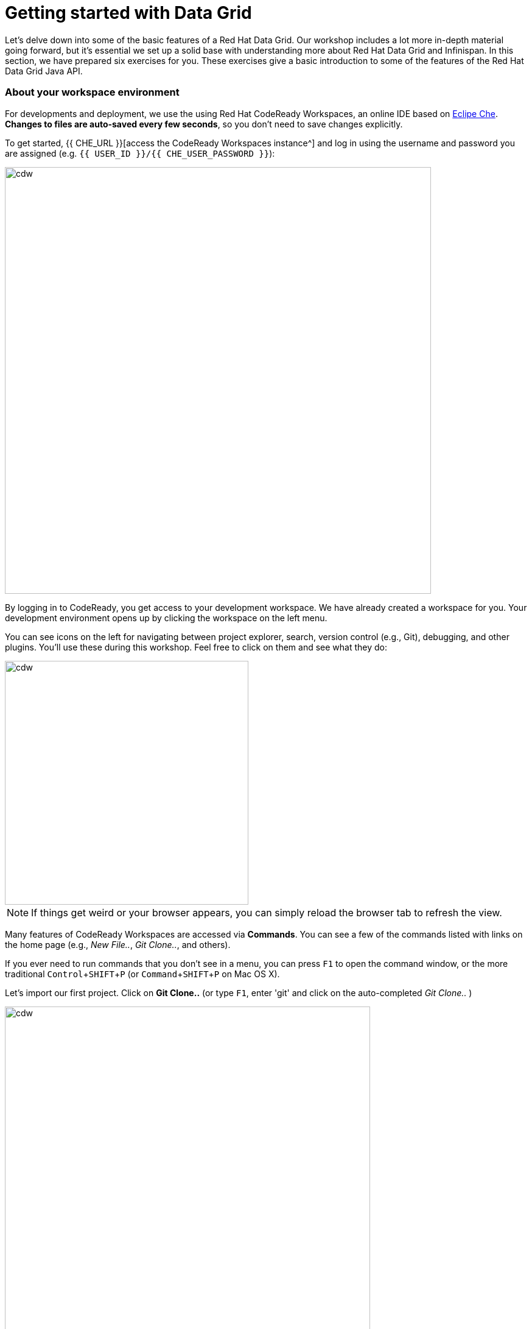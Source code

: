 = Getting started with Data Grid
:experimental:

Let's delve down into some of the basic features of a Red Hat Data Grid. Our workshop includes a lot more in-depth material going forward, but it's essential we set up a solid base with understanding more about Red Hat Data Grid and Infinispan. In this section, we have prepared six exercises for you. These exercises give a basic introduction to some of the features of the Red Hat Data Grid Java API.

=== About your workspace environment
For developments and deployment, we use the using Red Hat CodeReady Workspaces, an online IDE based on https://www.eclipse.org/che/[Eclipe Che, window=_blank]. *Changes to files are auto-saved every few seconds*, so you don't need to save changes explicitly.

To get started, {{ CHE_URL }}[access the CodeReady Workspaces instance^] and log in using the username and password you are assigned (e.g. `{{ USER_ID }}/{{ CHE_USER_PASSWORD }}`):

image::che-login.png[cdw, 700, align="center"]

By logging in to CodeReady, you get access to your development workspace. We have already created a workspace for you. Your development environment opens up by clicking the workspace on the left menu. 

You can see icons on the left for navigating between project explorer, search, version control (e.g., Git), debugging, and other plugins. You'll use these during this workshop. Feel free to click on them and see what they do:

image::crw-icons.png[cdw, 400, align="center"]

[NOTE]
====
If things get weird or your browser appears, you can simply reload the browser tab to refresh the view.
====

Many features of CodeReady Workspaces are accessed via *Commands*. You can see a few of the commands listed with links on the home page (e.g., _New File.._, _Git Clone.._, and others).

If you ever need to run commands that you don't see in a menu, you can press kbd:[F1] to open the command window, or the more traditional kbd:[Control+SHIFT+P] (or kbd:[Command+SHIFT+P] on Mac OS X).

Let's import our first project. Click on **Git Clone..** (or type kbd:[F1], enter 'git' and click on the auto-completed _Git Clone.._ )

image::gitclonepage.png[cdw, 600, align="center"]

Step through the prompts, using the following value for **Repository URL**. If you use *FireFox*, it may end up pasting extra spaces at the end, so just press backspace after pasting:

[source, shell, role="copypaste"]
----

https://github.com/RedHat-Middleware-Workshops/dg8-workshop-labs

----

image::gitcloneembedded.png[crw, 600, align="center"]

The project is now imported into your workspace. Following screenshot shows the workspace after the lab projects have been imported.

1. On the left you can see the project explorer with the heading *EXPLORER:PROJECTS*. Project explorer can be used to navigate to source files. Once you click any source file. it will open up in the editor.
2. On the right is the `Workspace Command View` with the heading *MYWORKSPACE:WORKSPACE*. In this view we have created point and click commands. These commands will be used through out the workshop labs.

image::workspaceview.png[crw, 800, align="center"]



=== Exercises

This first lab comprises of 6 Exercises. The exercises will give you a glimpse into some of the features of Red Hat Data Grid, and is a good starting point to learn how to use Red Hat Data Grid with your applications. 

==== Summary of the Exercises

1. *Exercise 1* - Creating a Cache
2. *Exercise 2* - JSR-107, JCache
3. *Exercise 3* - Functional API
4. *Exercise 4* - Streaming data from the Cache
5. *Exercise 5* - Using Transactions
6. *Exercise 6* - Queries to the Cache with Lucene

Each Exercise has a corresponding .java file e.g. `Exercise1.java`. The maven project required for this lab is `dg8-exercises`. Following screenshot shows where the Java files are placed. The package name we have used is `org.acme`

image::workspaceview-exercises.png[exercises, 800, align="center"]


All the exercises are marked with a `//TODO:`. Where ever you see this `//TODO:` it signifies that you need to write some code below it. We have added some comments with it, so you know what is required. Incase if the instructions are not understandable, please ask the instructor.

Moreover you will find that preceding exercise sections will explain the `//TODO` in more details and what needs to be done.


=== Exercise 1: Creating a local Cache
First, a bit about Maps. Why are Maps good for cache? Maps are fast, they use methods like hashcode() and equals to determine how to add data to the map. This also means they can be fast enough to O(1) time to read and write the data. That is an exceptional performance, and that's what one would expect from a cache. Data storage is in Key and Value pairs. There is a lot more to Maps, but let's start with a basic cache how-to.

A CacheManager is the primary mechanism for retrieving a Cache instance and is often used as a starting point to using the cache.
Essentially if you were using a Map object, you would just create a Map and store all your K, V in it. However, when you use a tool like Red Hat Data Grid/Inifinispan, you get more than just a simple map e.g., Listeners, events, etc. all of which we will talk about in further sections. 

CacheManagers are heavyweight objects, and it's not recommended to have more than one CacheManager being used per JVM (unless specific configuration requirements require more than one, but either way, this would be a minimal and finite number of instances). 

Add the following to your main method in class Exercise1

[source, java, role="copypaste"]
----
    // TODO: Construct a simple local cache manager with default configuration
    DefaultCacheManager cacheManager = new DefaultCacheManager();
----

Now that we have cacheManager, we can now define what a Cache should look like. We could choose many features from the system, e.g., if we were adding grouping, streams, listeners, strategies for eviction or clustering, etc. we would do that here. The following example just takes the default configuration.

[source, java, role="copypaste"]
----
    // TODO: Define local cache configuration
    cacheManager.defineConfiguration("local", new ConfigurationBuilder().build());
----

Perfect, so now we have defined our cache, time for us to get that cache from our CacheManager. We have also defined that our cache should have both our Key and Value as Strings.

[source, java, role="copypaste"]
----
    // TODO: Obtain the local cache
    Cache<String, String> cache = cacheManager.getCache("local");
----

Finally lets put the value in the Cache. Change the "Key" and "Value" to e.g. name and yourname or feel free to use something else. 

[source, java, role="copypaste"]
----
    // TODO: Store a value
    cache.put("key", "value");
----

Here we get the value by specifying the key. The key is the same as we used in our previous line ` cache .put`; By specifying a key to the cache, you can get the value stored in it; the same process is also used for an update.

[source, java, role="copypaste"]
----
    // TODO: Retrieve the value and print it out
    System.out.printf("key = %s\n", cache.get("key"));
----

Finally, CacheManager is a heavy object; it does a lot, so no need to keep it going on. When done, we close that instance by calling the `stop()` method.

[source, java, role="copypaste"]
----
    // TODO: Stop the cache manager and release all resources
    cacheManager.stop();
----

Great, now we have all we require to run this Exercise. Let's try to run it.
You can choose to run it via the Workspace command view by clicking on `Exercise1`. Or you can just open a new terminal from the same view `>_ New Terminal` and run the it manually using maven commands. Both methods would work.

[IMPORTANT]
====

Remember incase of running maven directly via terminal the path to the exercises project is as follows. `/projects/dg8-workshop-labs/dg8-exercises`. Make sure you are in this directory before you run maven commands from the terminal.

====

[source, shell, role="copypaste"]
----
mvn clean compile && \
mvn exec:java -Dexec.mainClass=org.acme.Exercise1
----

You should be able to see an output similar to the following.
[source, shell, role="copypaste"]
----
Jun 22, 2020 6:40:02 PM org.infinispan.factories.GlobalComponentRegistry preStart
INFO: ISPN000128: Infinispan version: Red Hat Data Grid 'Turia' 10.1.5.Final-redhat-00001
Jun 22, 2020 6:40:03 PM org.infinispan.lock.impl.ClusteredLockModuleLifecycle cacheManagerStarted
INFO: ISPN029009: Configuration is not clustered, clustered locks are disabled
----

=== Exercise 2: JSR-107 JCache
The term cache is generally referred to as a component that stored data in memory so that its easy to read the value that might be hard to calculate or that need to be accessed rather quickly. As discussed earlier, simple java.util packages do now have all the capabilities required, and wiring them by oneself is complex if not hard enough. The Java Specification Request (JSR-107) has been created to define temporary caching API for Java. The specification defines some Standard APIs for storing and managing data both for local and distributed use cases.

Let's take a look at how you can use JSR-107 with Red Hat Data Grid/Infinispan

[source, java, role="copypaste"]
----
        // TODO: Construct a simple local cache manager with default configuration
        CachingProvider jcacheProvider = Caching.getCachingProvider();
        CacheManager cacheManager = jcacheProvider.getCacheManager();
        MutableConfiguration<String, String> configuration = new MutableConfiguration<>();
        configuration.setTypes(String.class, String.class);
        
        // TODO: create a cache using the supplied configuration
        Cache<String, String> cache = cacheManager.createCache("myCache", configuration);
----
Let's take a more in-depth look at the code above
<1> We use a CachingProvider, which is part of the standards API. 
<2> The Caching provider, in turn, gives us a cacheManager.
<3> We create a configuration object for our cache. A MutlableConfiguration
<4> and here we also set the Type of our Cache, if you remember this is different from our previous exercise since we are using the JSR-107 API now.
<5> and finally we get our cache

Finally lets put the value in the Cache. Change the "Key" and "Value" to e.g. name and yourname or feel free to use something else. 
[source, java, role="copypaste"]
----
        // Store and retrieve value
        cache.put("key", "value");
        System.out.printf("key = %s\n", cache.get("key"));
----

And then lets close our CacheManager.
[source, java, role="copypaste"]
----
        // TODO: Stop the cache manager and release all resources
        cacheManager.close();
----

Run the above exercise as follows in the CodeReady terminal, or you can also choose to execute the command `Exercise2` in your MyWorkspace Menu on the right.
[source, shell, role="copypaste"]
----
mvn clean compile && \
mvn exec:java -Dexec.mainClass=org.acme.Exercise2
----

You should be able to see an output similar to the following. On the last line you can see your key, value printed.
[source, shell, role="copypaste"]
----
Jun 22, 2020 6:54:25 PM org.infinispan.factories.GlobalComponentRegistry preStart
INFO: ISPN000128: Infinispan version: Red Hat Data Grid 'Turia' 10.1.5.Final-redhat-00001
Jun 22, 2020 6:54:25 PM org.infinispan.lock.impl.ClusteredLockModuleLifecycle cacheManagerStarted
INFO: ISPN029009: Configuration is not clustered, clustered locks are disabled
key = value
----

=== Exercise 3: Functional API
The approach taken by the Functional Map API when working with multiple keys is to provide a lazy, pull-style API. All multi-key operations take a collection parameter which indicates the keys to work with (and sometimes contains 'value' information too), and a function to execute for each key/value pair. Each function's ability depends on the entry view received as a function parameter, which changes depending on the underlying map: ReadEntryView for ReadOnlyMap, WriteEntryView for WriteOnlyMap, or ReadWriteView for ReadWriteMap. The return type for all multi-key operations, except the ones from WriteOnlyMap, return an instance of Traversable, which exposes methods for working with the returned data from each function execution. Let's see an example:

- This example demonstrates some of the key aspects of working with multiple entries using the Functional Map API:
- As explained in the previous blog post, all data-handling methods (including multi-key methods) for WriteOnlyMap return CompletableFuture<Void>, because there's nothing the function can provide that could not be computed in advance or outside the function.

Typically, the order of the Traversable matches the order of the input collection though this is not currently guaranteed.

There is a particular type of multi-key operations which work on all keys/entries stored in Infinispan. The behavior is very similar to the multi-key operations shown above, with the exception that they do not take a collection of keys (or values) as parameters:

There are a few interesting things to note about working with all entries using the Functional Map API:
- When working with all entries, the order of the Traversable is not guaranteed.
- Read-only's keys() and entries() offer the possibility to traverse all keys and entries present in the cache. When traversing entries, both keys and values, including metadata, are available. Contrary to Java's ConcurrentMap, there's no possibility to navigate only the values (and metadata) since there's little to be gained from such a method. Once a key's entry has been retrieved, there's no extra cost to provide the key as well.


Let us start by initializing our cache with the DefaultCacheManager as we have done so in the previous labs. However, we use the functional API, and hence after getting the cache, our Map implementation is different. 

How to use the Functional API? 
Using an asynchronous API, all methods that return a single result, return a CompletableFuture which wraps the result. To avoid blocking, it offers the possibility to receive callbacks when the CompletableFuture has completed, or it can be chained or composes with other CompletableFuture instances. You do not need to write the following snippet, it should already be there. Let's get started with Exercise3.java.

[NOTE]
====
Please remove the following lines in the main method. 

      /* UNCOMMENT When starting this exercise
      UNCOMMENT When starting this exercise */
====


[source, java, role="copypaste"]
----
        DefaultCacheManager cacheManager = new DefaultCacheManager();
        cacheManager.defineConfiguration("local", new ConfigurationBuilder().build());
        AdvancedCache<String, String> cache = cacheManager.<String, String>getCache("local").getAdvancedCache();
        FunctionalMapImpl<String, String> functionalMap = FunctionalMapImpl.create(cache);
        FunctionalMap.WriteOnlyMap<String, String> writeOnlyMap = WriteOnlyMapImpl.create(functionalMap);<1>
        FunctionalMap.ReadOnlyMap<String, String> readOnlyMap = ReadOnlyMapImpl.create(functionalMap);
----

Next, what you would want to do is asynchronously write to this cache. Copy and paste the following snippet to Exercise3.java

[source, java, role="copypaste"]
----
        // TODO Execute two parallel write-only operation to store key/value pairs
        CompletableFuture<Void> writeFuture1 = writeOnlyMap.eval("key1", "value1",
                (v, writeView) -> writeView.set(v)); <1>
        CompletableFuture<Void> writeFuture2 = writeOnlyMap.eval("key2", "value2",
                (v, writeView) -> writeView.set(v));
----

<1> Write-only operations require locks to be acquired. They do not require reading previous value or metadata parameter information associated with the cached entry. Which sometimes can be expensive since they involve talking to a remote node in the cluster or the persistence layer. So, exposing write-only operations makes it easy to take advantage of this vital optimization.



And now lets do a read operation in similar 
[source, java, role="copypaste"]
----
        //TODO When each write-only operation completes, execute a read-only operation to retrieve the value
        CompletableFuture<String> readFuture1 =
                writeFuture1.thenCompose(r -> readOnlyMap.eval("key1", EntryView.ReadEntryView::get)); <1>
        CompletableFuture<String> readFuture2 =
                writeFuture2.thenCompose(r -> readOnlyMap.eval("key2", EntryView.ReadEntryView::get));
----
<1> Exposes read-only operations that can be executed against the functional map. The information that can be read per entry in the functional map. Read-only operations have the advantage that no locks are acquired for the duration of the operation.

Finally, let's print the operation as it completes.

[source, java, role="copypaste"]
----    
        //TODO When the read-only operation completes, print it out
        System.out.printf("Created entries: %n");
        CompletableFuture<Void> end = readFuture1.thenAcceptBoth(readFuture2, (v1, v2) -> System.out.printf("key1 = %s%nkey2 = %s%n", v1, v2));

        // Wait for this read/write combination to finish
        end.get();
----

So we have seen how a WriteOnly and ReadOnly Map works, let's also add the ReadWriteMap
Read-write operations offer the possibility of writing values or metadata parameters and returning previously stored information. Read-write operations are also crucial for implementing conditional, compare-and-swap (CAS) like operations. Locks need to be acquired before executing the read-write lambda. 

[source, java, role="copypaste"]
----
        // Use read-write multi-key based operation to write new values
        // together with lifespan and return previous values
        Map<String, String> data = new HashMap<>();
        data.put("key1", "newValue1");
        data.put("key2", "newValue2");
        Traversable<String> previousValues = readWriteMap.evalMany(data, (v, readWriteView) -> {
            String prev = readWriteView.find().orElse(null);
            readWriteView.set(v, new MetaLifespan(Duration.ofHours(1).toMillis()));
            return prev;
        });
----

Now let's run our code and see how it works.

Run the above exercise as follows in the CodeReady terminal, or you can also choose to execute the command `Exercise3` in your MyWorkspace Menu on the right
[source, shell, role="copypaste"]
----
mvn clean compile && \
mvn exec:java -Dexec.mainClass=org.acme.Exercise3
----

You should be able to see an output similar to the following. On the last line you can see your key, value printed.
[source, shell, role="copypaste"]
----
Jun 22, 2020 6:59:09 PM org.infinispan.factories.GlobalComponentRegistry preStart
INFO: ISPN000128: Infinispan version: Red Hat Data Grid 'Turia' 10.1.5.Final-redhat-00001
Jun 22, 2020 6:59:09 PM org.infinispan.lock.impl.ClusteredLockModuleLifecycle cacheManagerStarted
INFO: ISPN029009: Configuration is not clustered, clustered locks are disabled
Created entries: 
key1 = value1
key2 = value2
Updated entries: 
ReadOnlySnapshotView{key=key1, value=newValue1, metadata=MetaParamsInternalMetadata{params=MetaParams{length=1, metas=[MetaLifespan=3600000]}}}
ReadOnlySnapshotView{key=key2, value=newValue2, metadata=MetaParamsInternalMetadata{params=MetaParams{length=1, metas=[MetaLifespan=3600000]}}}
Previous entry values: 
value1
value2
----

=== Exercise 4: Streaming data from the cache

With Red Hat Data Grid/Infinispan, you can use the Java Streams API and calculate analytics on existing data. Infinispan offers a simple way of passing lambdas that do not need explicit casting and are Serializable. The ability to execute these streams in a distributed fashion they are serialized in a binary format.

Infinispan Distributed Java Streams can be used to calculate analytics over existing data. Through the overloading of methods, Infinispan can offer a simple way of passing lambdas that are Serializable without the need for explicit casting. Being able to produce binary formats for the lambdas is an essential step for java streams executions to be distributed. 

[NOTE]
====
Please remove the following lines in the main method. 

      /* UNCOMMENT When starting this exercise
      UNCOMMENT When starting this exercise */
====

With the following, we create a lambda to write data into our cache

[source, java, role="copypaste"]
----
        // TODO: Store some values
        int range = 10;
        IntStream.range(0, range).boxed().forEach(i -> cache.put(i + "-key", i + "-value"));
----

And now we read that data summing up the values.
[source, java, role="copypaste"]
----
        // TODO: Map and reduce the keys
        int result = cache.keySet().stream()
                .map(e -> Integer.valueOf(e.substring(0, e.indexOf("-"))))
                .collect(() -> Collectors.summingInt(i -> i.intValue()));
        System.out.printf("Result = %d\n", result);
----

Now let's run our code and see how it works.

Run the above exercise as follows in the CodeReady terminal, or you can also choose to execute the command `Exercise4` in your MyWorkspace Menu on the right
[source, shell, role="copypaste"]
----
mvn clean compile && \
mvn exec:java -Dexec.mainClass=org.acme.Exercise4
----

You should be able to see an output similar to the following. On the last line, you can see your key, the value printed.
[source, shell, role="copypaste"]
----
Jun 22, 2020 7:00:04 PM org.infinispan.factories.GlobalComponentRegistry preStart
INFO: ISPN000128: Infinispan version: Red Hat Data Grid 'Turia' 10.1.5.Final-redhat-00001
Jun 22, 2020 7:00:05 PM org.infinispan.lock.impl.ClusteredLockModuleLifecycle cacheManagerStarted
INFO: ISPN029009: Configuration is not clustered, clustered locks are disabled
Result = 45
----

=== Exercise 5: Using Transactions

Transactions are essential in any business application. Usually, the transaction is used with the dataset, and quite often related to a database. Still, thats not exactly right, if you have a distributed dataset, one needs transactions for business logic to prevail. Infinspan provides transactions. There can be a scenario in which the cluster adds a node or entry has been written by another node. The Infinispan transaction manager is aware of such events and handles them. You can read more about the design of transactions here: https://github.com/infinispan/infinispan-designs

[NOTE]
====
Please remove the following lines in the main method. 

      /* UNCOMMENT When starting this exercise
      UNCOMMENT When starting this exercise */
====

Lets get the TransactionManager from the cache
[source, java, role="copypaste"]
----
        //TODO Obtain the transaction manager
        TransactionManager transactionManager = cache.getAdvancedCache().getTransactionManager();
----

We begin our transaction, write two entries, and then close it.

[source, java, role="copypaste"]
----
        // TODO Perform some operations within a transaction and commit it
        transactionManager.begin();
        cache.put("key1", "value1");
        cache.put("key2", "value2");
        transactionManager.commit();
----

Let's also do a rollback scenario. So we write to entries and rollback.

[source, java, role="copypaste"]
----
        //TODO Perform some operations within a transaction and roll it back
        transactionManager.begin();
        cache.put("key1", "value3");
        cache.put("key2", "value4");
        transactionManager.rollback();
----

Now let's run our code and see how it works.

Run the above exercise as follows in the CodeReady terminal, or you can also choose to execute the command `Exercise5` in your MyWorkspace Menu on the right
[source, shell, role="copypaste"]
----
mvn clean compile && \
mvn exec:java -Dexec.mainClass=org.acme.Exercise5
----

You should be able to see an output similar to the following. On the last line you can see your key, value printed.
[source, shell, role="copypaste"]
----
Jun 22, 2020 7:01:31 PM org.infinispan.factories.GlobalComponentRegistry preStart
INFO: ISPN000128: Infinispan version: Red Hat Data Grid 'Turia' 10.1.5.Final-redhat-00001
Jun 22, 2020 7:01:31 PM org.infinispan.lock.impl.ClusteredLockModuleLifecycle cacheManagerStarted
INFO: ISPN029009: Configuration is not clustered, clustered locks are disabled
SLF4J: Failed to load class "org.slf4j.impl.StaticLoggerBinder".
SLF4J: Defaulting to no-operation (NOP) logger implementation
SLF4J: See http://www.slf4j.org/codes.html#StaticLoggerBinder for further details.
Jun 22, 2020 7:01:31 PM org.infinispan.transaction.lookup.GenericTransactionManagerLookup useDummyTM
INFO: ISPN000104: Using EmbeddedTransactionManager
key1 = value1
key2 = value2
key1 = value1
key2 = value2
----

So as you can see, even though we wrote the new values, but by rolling back, they do not exist anymore. 

=== Exercise 6: Queries to the Cache with Lucene

Infinispan includes a highly scalable distributed Apache Lucene Directory implementation.

This directory closely mimicks the same semantics of the traditional filesystem and RAM-based directories, being able to work as a drop-in replacement for existing applications using Lucene and providing reliable index sharing and other features of Infinispan like node auto-discovery, automatic failover, and rebalancing, optionally transactions, and can be backed by traditional storage solutions as filesystem, databases or cloud store engines.

The implementation extends Lucene’s org.apache.lucene.store.Directory so it can be used to store the index in a cluster-wide shared memory, making it easy to distribute the index. Compared to rsync-based replication, this solution is suited for use cases in which your application makes frequent changes to the index, and you need them to be quickly distributed to all nodes. Consistency levels, synchronicity, and guarantees, total elasticity, and auto-discovery are all configurable; also, changes applied to the index can optionally participate in a JTA transaction, optionally supporting XA transactions with recovery.

[NOTE]
====
Please remove the following lines in the main method. 

      /* UNCOMMENT When starting this exercise
      UNCOMMENT When starting this exercise */
====

Since Lucene is part of Infinispan, We need to make sure that we have the right configuration for it. 

[source, java]
----
        // Create cache config
        ConfigurationBuilder builder = new ConfigurationBuilder();
        builder.indexing().index(Index.ALL) <1>
                .addProperty("default.directory_provider", "ram") <2> 
                .addProperty("lucene_version", "LUCENE_CURRENT"); <3> 

        // Obtain the cache
        Cache<String, Person> cache = cacheManager.administration()
                .withFlags(CacheContainerAdmin.AdminFlag.VOLATILE)
                .getOrCreateCache("cache", builder.build());
----

<1> Here we are telling our Cache config that we want to index all entries
<2> The storage for Lucene is in the memory
<3> and we want to give it a version

Now, let's add a bit of more code to the above example. 
In the following code, we get the QueryFactory and create a query. 

[source, java, role="copypaste"]
----
        // TODO: Obtain a query factory for the cache
        QueryFactory queryFactory = Search.getQueryFactory(cache);
        // Construct a query
        Query query = queryFactory.from(Person.class).having("name").eq("William").toBuilder().build();
        // Execute the query
        List<Person> matches = query.list();

----

Now let's run our code and see how it works.

Run the above exercise as follows in the CodeReady terminal, or you can also choose to execute the command `Exercise6` in your MyWorkspace Menu on the right
[source, shell, role="copypaste"]
----
mvn clean compile && \
mvn exec:java -Dexec.mainClass=org.acme.Exercise6
----

You should be able to see an output similar to the following. On the last line you can see your key, value printed.
[source, shell, role="copypaste"]
----
Jun 22, 2020 7:03:18 PM org.hibernate.search.engine.Version <clinit>
INFO: HSEARCH000034: Hibernate Search 5.10.7.Final-redhat-00001
Jun 22, 2020 7:03:18 PM org.hibernate.annotations.common.reflection.java.JavaReflectionManager <clinit>
INFO: HCANN000001: Hibernate Commons Annotations {5.0.5.Final}
Jun 22, 2020 7:03:18 PM org.infinispan.query.impl.LifecycleManager createQueryInterceptorIfNeeded
INFO: ISPN014003: Registering Query interceptor for cache cache
Match: Person [name=William, surname=Wordsworth]Match: Person [name=William, surname=Shakespeare]
----                

It's quite simple to add Lucene based search to your cache. Try to change the parameters a bit and experience this more. 

==== Congratulations!

You have completed the first introductory exercises to Red Hat Data Grid 8.0. 

1. *Exercise 1* - Creating a Cache
2. *Exercise 2* - JSR-107, JCache
3. *Exercise 3* - Functional API
4. *Exercise 4* - Streaming data from the Cache
5. *Exercise 5* - Using Transactions
6. *Exercise 6* - Queries to the Cache with Lucene

You should now be able to create caches, stream data and so much more. 
Let's move on to the next section and experience more in-depth examples.

